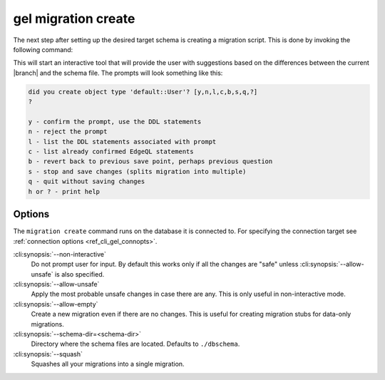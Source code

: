 .. _ref_cli_gel_migration_create:


====================
gel migration create
====================

The next step after setting up the desired target schema is creating a
migration script. This is done by invoking the following command:

.. cli:synopsis::

    gel migration create [<options>]

This will start an interactive tool that will provide the user with
suggestions based on the differences between the current |branch|
and the schema file. The prompts will look something like this:

.. code-block::

    did you create object type 'default::User'? [y,n,l,c,b,s,q,?]
    ?

    y - confirm the prompt, use the DDL statements
    n - reject the prompt
    l - list the DDL statements associated with prompt
    c - list already confirmed EdgeQL statements
    b - revert back to previous save point, perhaps previous question
    s - stop and save changes (splits migration into multiple)
    q - quit without saving changes
    h or ? - print help

Options
=======

The ``migration create`` command runs on the database it is connected
to. For specifying the connection target see :ref:`connection options
<ref_cli_gel_connopts>`.

:cli:synopsis:`--non-interactive`
    Do not prompt user for input. By default this works only if all
    the changes are "safe" unless :cli:synopsis:`--allow-unsafe` is
    also specified.

:cli:synopsis:`--allow-unsafe`
    Apply the most probable unsafe changes in case there are any.
    This is only useful in non-interactive mode.

:cli:synopsis:`--allow-empty`
    Create a new migration even if there are no changes. This is
    useful for creating migration stubs for data-only migrations.

:cli:synopsis:`--schema-dir=<schema-dir>`
    Directory where the schema files are located. Defaults to
    ``./dbschema``.

:cli:synopsis:`--squash`
    Squashes all your migrations into a single migration.
